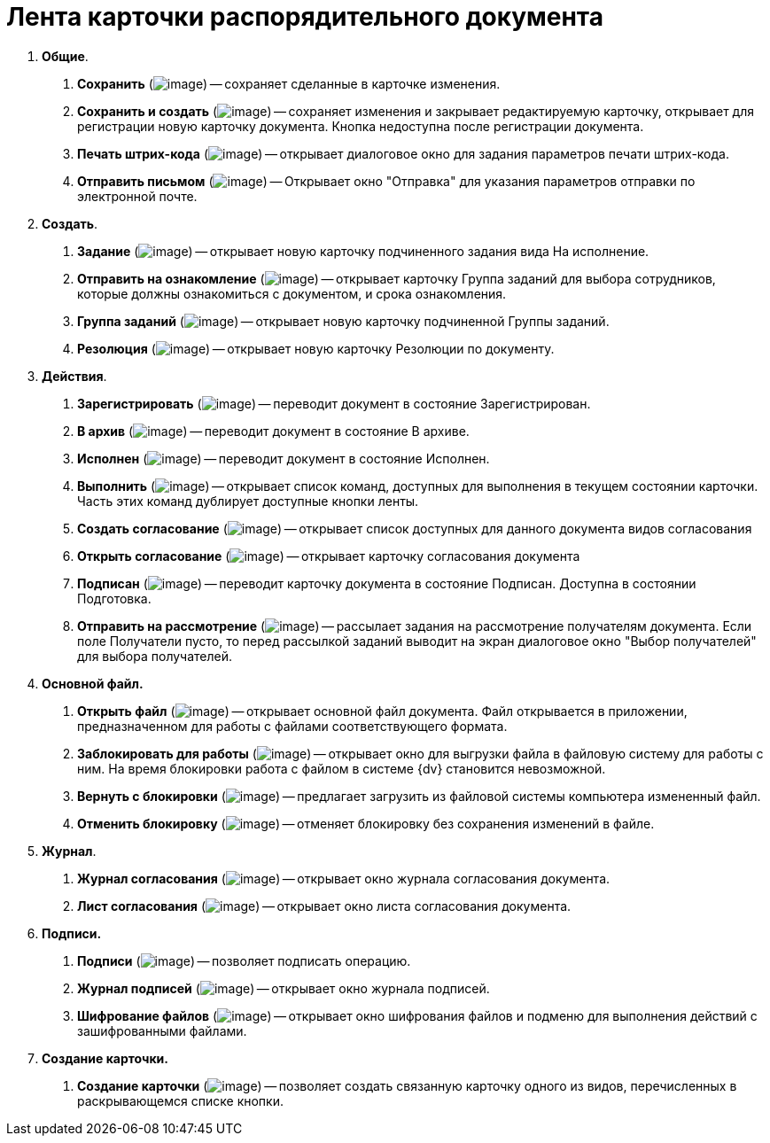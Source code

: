 = Лента карточки распорядительного документа

[arabic]
. *Общие*.
[arabic]
.. *Сохранить* (image:buttons/Save.png[image]) -- сохраняет сделанные в карточке изменения.
.. *Сохранить и создать* (image:buttons/Save_and_Create.png[image]) -- сохраняет изменения и закрывает редактируемую карточку, открывает для регистрации новую карточку документа. Кнопка недоступна после регистрации документа.
.. *Печать штрих-кода* (image:buttons/Print_BarCode.png[image]) -- открывает диалоговое окно для задания параметров печати штрих-кода.
.. *Отправить письмом* (image:buttons/Send_a_Letter.png[image]) -- Открывает окно "Отправка" для указания параметров отправки по электронной почте.
. *Создать*.
[arabic]
.. *Задание* (image:buttons/Task.png[image]) -- открывает новую карточку подчиненного задания вида На исполнение.
.. *Отправить на ознакомление* (image:buttons/Task_to_Familiarize.png[image]) -- открывает карточку Группа заданий для выбора сотрудников, которые должны ознакомиться с документом, и срока ознакомления.
.. *Группа заданий* (image:buttons/Task_Group.png[image]) -- открывает новую карточку подчиненной Группы заданий.
.. *Резолюция* (image:buttons/Create_Resolution.png[image]) -- открывает новую карточку Резолюции по документу.
. *Действия*.
[arabic]
.. *Зарегистрировать* (image:buttons/Register.png[image]) -- переводит документ в состояние Зарегистрирован.
.. *В архив* (image:buttons/in_Archive.png[image]) -- переводит документ в состояние В архиве.
.. *Исполнен* (image:buttons/Performed.png[image]) -- переводит документ в состояние Исполнен.
.. *Выполнить* (image:buttons/Perform.png[image]) -- открывает список команд, доступных для выполнения в текущем состоянии карточки. Часть этих команд дублирует доступные кнопки ленты.
.. *Создать согласование* (image:buttons/Create_Approval.png[image]) -- открывает список доступных для данного документа видов согласования
.. *Открыть согласование* (image:buttons/Open_Card_Approval.png[image]) -- открывает карточку согласования документа
.. *Подписан* (image:buttons/Signed.png[image]) -- переводит карточку документа в состояние Подписан. Доступна в состоянии Подготовка.
.. *Отправить на рассмотрение* (image:buttons/Task_for_Review.png[image]) -- рассылает задания на рассмотрение получателям документа. Если поле Получатели пусто, то перед рассылкой заданий выводит на экран диалоговое окно "Выбор получателей" для выбора получателей.
. *Основной файл.*
[arabic]
.. *Открыть файл* (image:buttons/Open_Files.png[image]) -- открывает основной файл документа. Файл открывается в приложении, предназначенном для работы с файлами соответствующего формата.
.. *Заблокировать для работы* (image:buttons/Block.png[image]) -- открывает окно для выгрузки файла в файловую систему для работы с ним. На время блокировки работа с файлом в системе {dv} становится невозможной.
.. *Вернуть с блокировки* (image:buttons/Return_to_Lock.png[image]) -- предлагает загрузить из файловой системы компьютера измененный файл.
.. *Отменить блокировку* (image:buttons/Unlock.png[image]) -- отменяет блокировку без сохранения изменений в файле.
. *Журнал*.
[arabic]
.. *Журнал согласования* (image:buttons/Log_Approval.png[image]) -- открывает окно журнала согласования документа.
.. *Лист согласования* (image:buttons/List_Approval.png[image]) -- открывает окно листа согласования документа.
. *Подписи.*
[arabic]
.. *Подписи* (image:buttons/Log_Sign_1.png[image]) -- позволяет подписать операцию.
.. *Журнал подписей* (image:buttons/Log_Sign.png[image]) -- открывает окно журнала подписей.
.. *Шифрование файлов* (image:buttons/ico_signatures_and_coding.png[image]) -- открывает окно шифрования файлов и подменю для выполнения действий с зашифрованными файлами.
. *Создание карточки.*
[arabic]
.. *Создание карточки* (image:buttons/Create_a_Card.png[image]) -- позволяет создать связанную карточку одного из видов, перечисленных в раскрывающемся списке кнопки.
